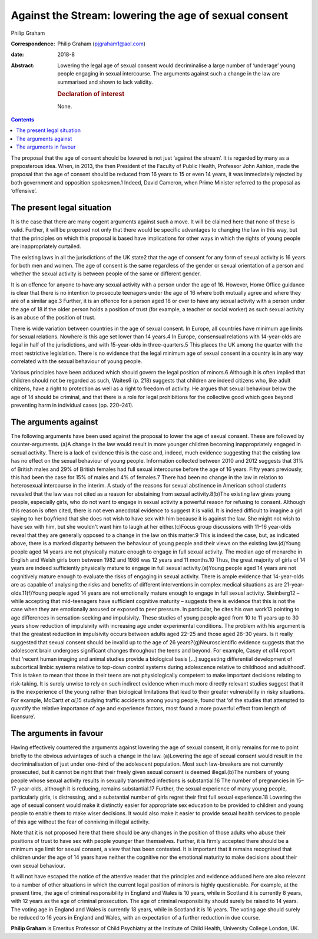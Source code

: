 ======================================================
Against the Stream: lowering the age of sexual consent
======================================================



Philip Graham

:Correspondence: Philip Graham (pjgraham1@aol.com)

:date: 2018-8

:Abstract:
   Lowering the legal age of sexual consent would decriminalise a large
   number of ‘underage’ young people engaging in sexual intercourse. The
   arguments against such a change in the law are summarised and shown
   to lack validity.

   .. rubric:: Declaration of interest
      :name: sec_a1

   None.


.. contents::
   :depth: 3
..

The proposal that the age of consent should be lowered is not just
‘against the stream’. It is regarded by many as a preposterous idea.
When, in 2013, the then President of the Faculty of Public Health,
Professor John Ashton, made the proposal that the age of consent should
be reduced from 16 years to 15 or even 14 years, it was immediately
rejected by both government and opposition spokesmen.1 Indeed, David
Cameron, when Prime Minister referred to the proposal as ‘offensive’.

.. _sec1:

The present legal situation
===========================

It is the case that there are many cogent arguments against such a move.
It will be claimed here that none of these is valid. Further, it will be
proposed not only that there would be specific advantages to changing
the law in this way, but that the principles on which this proposal is
based have implications for other ways in which the rights of young
people are inappropriately curtailed.

The existing laws in all the jurisdictions of the UK state2 that the age
of consent for any form of sexual activity is 16 years for both men and
women. The age of consent is the same regardless of the gender or sexual
orientation of a person and whether the sexual activity is between
people of the same or different gender.

It is an offence for anyone to have any sexual activity with a person
under the age of 16. However, Home Office guidance is clear that there
is no intention to prosecute teenagers under the age of 16 where both
mutually agree and where they are of a similar age.3 Further, it is an
offence for a person aged 18 or over to have any sexual activity with a
person under the age of 18 if the older person holds a position of trust
(for example, a teacher or social worker) as such sexual activity is an
abuse of the position of trust.

There is wide variation between countries in the age of sexual consent.
In Europe, all countries have minimum age limits for sexual relations.
Nowhere is this age set lower than 14 years.4 In Europe, consensual
relations with 14-year-olds are legal in half of the jurisdictions, and
with 15-year-olds in three-quarters.5 This places the UK among the
quarter with the most restrictive legislation. There is no evidence that
the legal minimum age of sexual consent in a country is in any way
correlated with the sexual behaviour of young people.

Various principles have been adduced which should govern the legal
position of minors.6 Although it is often implied that children should
not be regarded as such, Waites6 (p. 218) suggests that children are
indeed citizens who, like adult citizens, have a right to protection as
well as a right to freedom of activity. He argues that sexual behaviour
below the age of 14 should be criminal, and that there is a role for
legal prohibitions for the collective good which goes beyond preventing
harm in individual cases (pp. 220–241).

.. _sec2:

The arguments against
=====================

The following arguments have been used against the proposal to lower the
age of sexual consent. These are followed by counter-arguments. (a)A
change in the law would result in more younger children becoming
inappropriately engaged in sexual activity. There is a lack of evidence
this is the case and, indeed, much evidence suggesting that the existing
law has no effect on the sexual behaviour of young people. Information
collected between 2010 and 2012 suggests that 31% of British males and
29% of British females had full sexual intercourse before the age of 16
years. Fifty years previously, this had been the case for 15% of males
and 4% of females.7 There had been no change in the law in relation to
heterosexual intercourse in the interim. A study of the reasons for
sexual abstinence in American school students revealed that the law was
not cited as a reason for abstaining from sexual activity.8(b)The
existing law gives young people, especially girls, who do not want to
engage in sexual activity a powerful reason for refusing to consent.
Although this reason is often cited, there is not even anecdotal
evidence to suggest it is valid. It is indeed difficult to imagine a
girl saying to her boyfriend that she does not wish to have sex with him
because it is against the law. She might not wish to have sex with him,
but she wouldn't want him to laugh at her either.(c)Focus group
discussions with 11–16 year-olds reveal that they are generally opposed
to a change in the law on this matter.9 This is indeed the case, but, as
indicated above, there is a marked disparity between the behaviour of
young people and their views on the existing law.(d)Young people aged 14
years are not physically mature enough to engage in full sexual
activity. The median age of menarche in English and Welsh girls born
between 1982 and 1986 was 12 years and 11 months.10 Thus, the great
majority of girls of 14 years are indeed sufficiently physically mature
to engage in full sexual activity.(e)Young people aged 14 years are not
cognitively mature enough to evaluate the risks of engaging in sexual
activity. There is ample evidence that 14-year-olds are as capable of
analysing the risks and benefits of different interventions in complex
medical situations as are 21-year-olds.11(f)Young people aged 14 years
are not emotionally mature enough to engage in full sexual activity.
Steinberg12 – while accepting that mid-teenagers have sufficient
cognitive maturity – suggests there is evidence that this is not the
case when they are emotionally aroused or exposed to peer pressure. In
particular, he cites his own work13 pointing to age differences in
sensation-seeking and impulsivity. These studies of young people aged
from 10 to 11 years up to 30 years show reduction of impulsivity with
increasing age under experimental conditions. The problem with his
argument is that the greatest reduction in impulsivity occurs between
adults aged 22–25 and those aged 26–30 years. Is it really suggested
that sexual consent should be invalid up to the age of 26
years?(g)Neuroscientific evidence suggests that the adolescent brain
undergoes significant changes throughout the teens and beyond. For
example, Casey *et al*\ 14 report that ‘recent human imaging and animal
studies provide a biological basis […] suggesting differential
development of subcortical limbic systems relative to top-down control
systems during adolescence relative to childhood and adulthood’. This is
taken to mean that those in their teens are not physiologically
competent to make important decisions relating to risk-taking. It is
surely unwise to rely on such indirect evidence when much more directly
relevant studies suggest that it is the inexperience of the young rather
than biological limitations that lead to their greater vulnerability in
risky situations. For example, McCartt *et al*,15 studying traffic
accidents among young people, found that ‘of the studies that attempted
to quantify the relative importance of age and experience factors, most
found a more powerful effect from length of licensure’.

.. _sec3:

The arguments in favour
=======================

Having effectively countered the arguments against lowering the age of
sexual consent, it only remains for me to point briefly to the obvious
advantages of such a change in the law. (a)Lowering the age of sexual
consent would result in the decriminalisation of just under one-third of
the adolescent population. Most such law-breakers are not currently
prosecuted, but it cannot be right that their freely given sexual
consent is deemed illegal.(b)The numbers of young people whose sexual
activity results in sexually transmitted infections is substantial.16
The number of pregnancies in 15–17-year-olds, although it is reducing,
remains substantial.17 Further, the sexual experience of many young
people, particularly girls, is distressing, and a substantial number of
girls regret their first full sexual experience.18 Lowering the age of
sexual consent would make it distinctly easier for appropriate sex
education to be provided to children and young people to enable them to
make wiser decisions. It would also make it easier to provide sexual
health services to people of this age without the fear of conniving in
illegal activity.

Note that it is not proposed here that there should be any changes in
the position of those adults who abuse their positions of trust to have
sex with people younger than themselves. Further, it is firmly accepted
there should be a minimum age limit for sexual consent, a view that has
been contested. It is important that it remains recognised that children
under the age of 14 years have neither the cognitive nor the emotional
maturity to make decisions about their own sexual behaviour.

It will not have escaped the notice of the attentive reader that the
principles and evidence adduced here are also relevant to a number of
other situations in which the current legal position of minors is highly
questionable. For example, at the present time, the age of criminal
responsibility in England and Wales is 10 years, while in Scotland it is
currently 8 years, with 12 years as the age of criminal prosecution. The
age of criminal responsibility should surely be raised to 14 years. The
voting age in England and Wales is currently 18 years, while in Scotland
it is 16 years. The voting age should surely be reduced to 16 years in
England and Wales, with an expectation of a further reduction in due
course.

**Philip Graham** is Emeritus Professor of Child Psychiatry at the
Institute of Child Health, University College London, UK.
